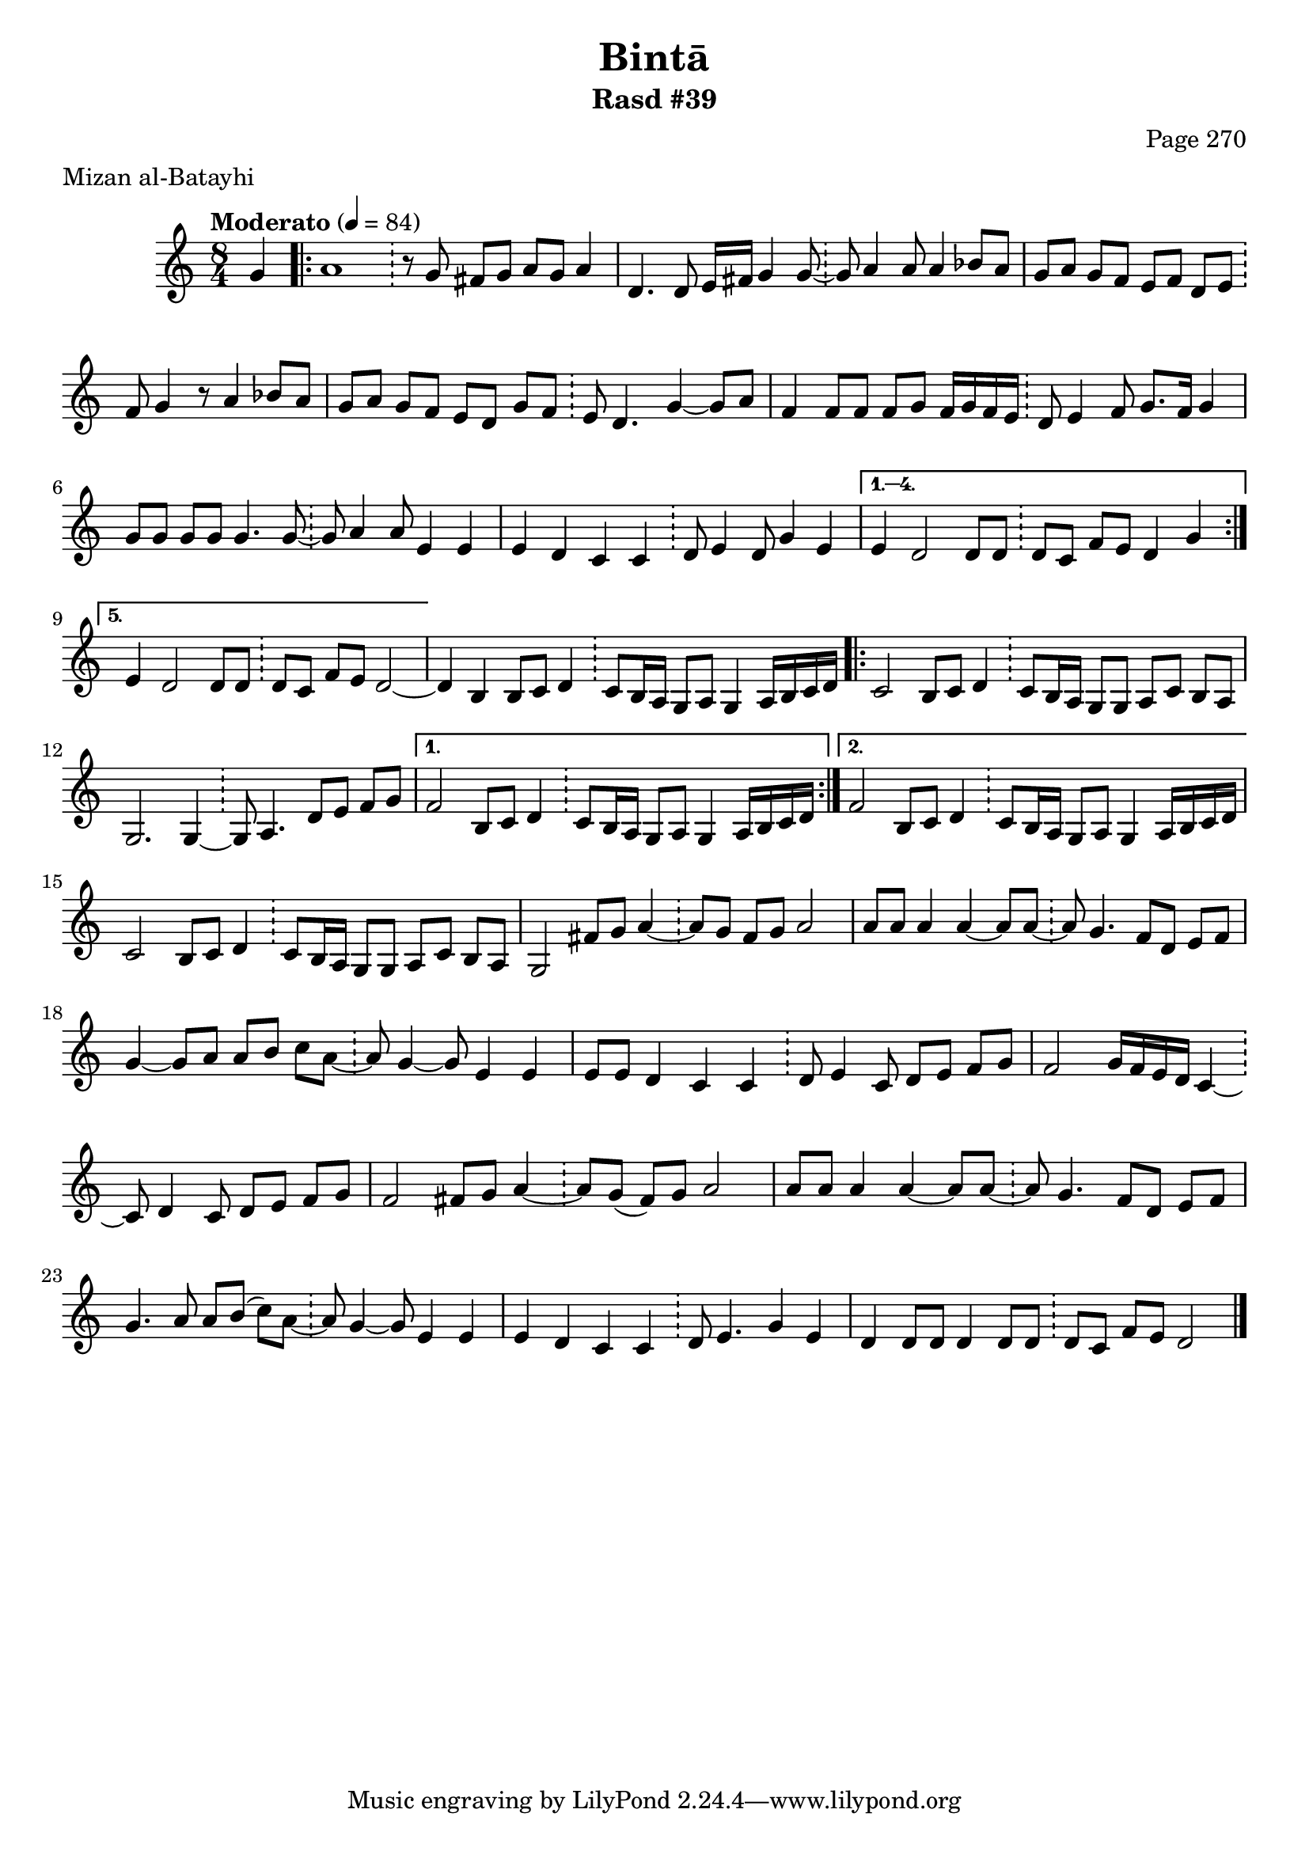 \version "2.18.2"

\header {
	title = "Bintā"
	subtitle = "Rasd #39"
	composer = "Page 270"
	meter = "Mizan al-Batayhi"
}

% VARIABLES

db = \bar "!"
dc = \markup { \right-align { \italic { "D.C. al Fine" } } }
ds = \markup { \right-align { \italic { "D.S. al Fine" } } }
dsalcoda = \markup { \right-align { \italic { "D.S. al Coda" } } }
fine = \markup { \italic { "Fine" } }
incomplete = \markup { \right-align "Incomplete: missing pages in scan. Following number is likely also missing" }
continue = \markup { \right-align "Continue..." }
segno = \markup { \musicglyph #"scripts.segno" }
coda = \markup { \musicglyph #"scripts.coda" }
error = \markup { { "Wrong number of beats in score" } }
repeaterror = \markup { { "Sore appears to be missing repeat" } }

% TRANSCRIPTION

\relative d' {
	\clef "treble"
	\key c \major
	\time 8/4
		\set Timing.beamExceptions = #'()
		\set Timing.baseMoment = #(ly:make-moment 1/4)
		\set Timing.beatStructure = #'(1 1 1 1 1 1 1 1)
	\tempo "Moderato" 4 = 84

	\partial 4
	g4 |

	\repeat volta 5 {
		a1 \db r8 g fis g a g a4 |
		d,4. d8 e16 fis g4 g8~ \db g a4 a8 a4 bes8 a |
		g a g f e f d e \db f g4 r8 a4 bes8 a |
		g a g f e d g f \db e d4. g4~ g8 a |
		f4 f8 f f g f16 g f e \db d8 e4 f8 g8. f16 g4 |
		g8 g g g g4. g8~ \db g a4 a8 e4 e |
		e d c c \db d8 e4 d8 g4 e |
	}

	\alternative {
		{
			e4 d2 d8 d \db d c f e d4 g |
		}
		{
			e4 d2 d8 d \db d c f e d2~ |
		}
	}

	d4 b b8 c d4 \db c8 b16 a g8 a g4 a16 b c d |

	\repeat volta 2 {
		c2 b8 c d4 \db c8 b16 a g8 g a c b a |
		g2. g4~ \db g8 a4. d8 e f g |
	}

	\alternative {
		{
			f2 b,8 c d4 \db c8 b16 a g8 a g4 a16 b c d |
		}
		{
			f2 b,8 c d4 \db c8 b16 a g8 a g4 a16 b c d |
		}
	}

	c2 b8 c d4 \db c8 b16 a g8 g a c b a |
	g2 fis'8 g a4~ \db a8 g fis g a2 |
	a8 a a4 a~ a8 a~ \db a8 g4. f8 d e f |
	g4~ g8 a a b c a~ \db a g4~ g8 e4 e |
	e8 e d4 c c \db d8 e4 c8 d e f g |
	f2 g16 f e d c4~ \db c8 d4 c8 d e f g |
	f2 fis8 g a4~ \db a8 g( fis) g a2 |
	a8 a a4 a~ a8 a~ \db a g4. f8 d e f |
	g4. a8 a b( c) a~ \db a g4~ g8 e4 e |
	e d c c \db d8 e4. g4 e |
	d d8 d d4 d8 d \db d c  f e d2 \bar "|."
}
